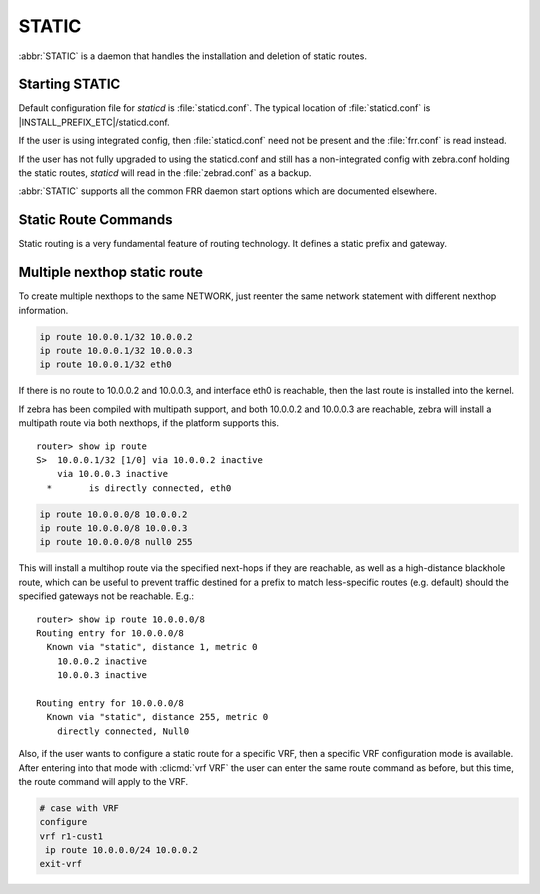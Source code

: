 .. _static:

******
STATIC
******

:abbr:`STATIC` is a daemon that handles the installation and deletion
of static routes.

.. _starting-static:

Starting STATIC
===============

Default configuration file for *staticd* is :file:`staticd.conf`.  The typical
location of :file:`staticd.conf` is |INSTALL_PREFIX_ETC|/staticd.conf.

If the user is using integrated config, then :file:`staticd.conf` need not be
present and the :file:`frr.conf` is read instead.

If the user has not fully upgraded to using the staticd.conf and still has
a non-integrated config with zebra.conf holding the static routes, *staticd*
will read in the :file:`zebrad.conf` as a backup.

.. program:: staticd

:abbr:`STATIC` supports all the common FRR daemon start options which are
documented elsewhere.

.. _static-route-commands:

Static Route Commands
=====================

Static routing is a very fundamental feature of routing technology. It defines
a static prefix and gateway.

.. index:: ip route NETWORK GATEWAY table TABLENO nexthop-vrf VRFNAME DISTANCE vrf VRFNAME
.. clicmd:: ip route NETWORK GATEWAY table TABLENO nexthop-vrf VRFNAME DISTANCE vrf VRFNAME

.. index:: ipv6 route NETWORK from SRCPREFIX GATEWAY table TABLENO nexthop-vrf VRFNAME DISTANCE vrf VRFNAME
.. clicmd:: ipv6 route NETWORK from SRCPREFIX GATEWAY table TABLENO nexthop-vrf VRFNAME DISTANCE vrf VRFNAME

   NETWORK is destination prefix with a valid v4 or v6 network based upon
   initial form of the command.  GATEWAY is gateway for the prefix it currently
   must match the v4 or v6 route type specified at the start of the command.
   GATEWAY can also be treated as an interface name. If the interface name
   is ``null0`` then zebra installs a blackhole route.  TABLENO
   is an optional parameter for namespaces that allows you to create the
   route in a specified table associated with the vrf namespace. table will
   be rejected if you are not using namespace based vrfs.  ``nexthop-vrf``
   allows you to create a leaked route with a nexthop in the specified VRFNAME
   vrf VRFNAME allows you to create the route in a specified vrf.
   ``nexthop-vrf`` cannot be currently used with namespace based vrfs
   currently as well.
   The v6 variant allows the installation of a static source-specific route
   with the SRCPREFIX sub command.  These routes are currently supported
   on Linux operating systems only, and perform AND matching on packet's
   destination and source addresses in the kernel's forwarding path. Note
   that destination longest-prefix match is "more important" than source
   LPM, e.g.  ``2001:db8:1::/64 from 2001:db8::/48`` will win over
   ``2001:db8::/48 from 2001:db8:1::/64`` if both match.

.. _multiple-route-command:

Multiple nexthop static route
=============================

To create multiple nexthops to the same NETWORK, just reenter the same
network statement with different nexthop information.

.. code-block:: frr

   ip route 10.0.0.1/32 10.0.0.2
   ip route 10.0.0.1/32 10.0.0.3
   ip route 10.0.0.1/32 eth0


If there is no route to 10.0.0.2 and 10.0.0.3, and interface eth0
is reachable, then the last route is installed into the kernel.

If zebra has been compiled with multipath support, and both 10.0.0.2 and
10.0.0.3 are reachable, zebra will install a multipath route via both
nexthops, if the platform supports this.

::

   router> show ip route
   S>  10.0.0.1/32 [1/0] via 10.0.0.2 inactive
       via 10.0.0.3 inactive
     *       is directly connected, eth0


.. code-block:: frr

   ip route 10.0.0.0/8 10.0.0.2
   ip route 10.0.0.0/8 10.0.0.3
   ip route 10.0.0.0/8 null0 255


This will install a multihop route via the specified next-hops if they are
reachable, as well as a high-distance blackhole route, which can be useful to
prevent traffic destined for a prefix to match less-specific routes (e.g.
default) should the specified gateways not be reachable. E.g.:

::

   router> show ip route 10.0.0.0/8
   Routing entry for 10.0.0.0/8
     Known via "static", distance 1, metric 0
       10.0.0.2 inactive
       10.0.0.3 inactive

   Routing entry for 10.0.0.0/8
     Known via "static", distance 255, metric 0
       directly connected, Null0

Also, if the user wants to configure a static route for a specific VRF, then
a specific VRF configuration mode is available. After entering into that mode
with :clicmd:`vrf VRF` the user can enter the same route command as before,
but this time, the route command will apply to the VRF.

.. code-block:: frr

   # case with VRF
   configure
   vrf r1-cust1
    ip route 10.0.0.0/24 10.0.0.2
   exit-vrf

